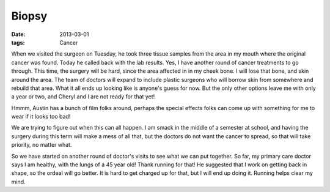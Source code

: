 ######
Biopsy
######

:date: 2013-03-01
:tags: Cancer

When we visited the surgeon on Tuesday, he took three tissue samples from the
area in my mouth where the original cancer was found. Today he called back with
the lab results. Yes, I have another round of cancer treatments to go through.
This time, the surgery will be hard, since the area affected in in my cheek
bone. I will lose that bone, and skin around the area. The team of doctors will
expand to include plastic surgeons who will borrow skin from somewhere and
rebuild that area. What it all ends up looking like is anyone's guess for now.
But the only other options leave me with only a year or two, and Cheryl and I
are not ready for that yet!

Hmmm, Austin has a bunch of film folks around, perhaps the special effects
folks can come up with something for me to wear if it looks too bad! 

We are trying to figure out when this can all happen. I am smack in the middle
of a semester at school, and having the surgery during this term will make a
mess of all that, but the doctors do not want the cancer to spread, so that
will take priority, no matter what.

So we have started on another round of doctor's visits to see what we can put
together. So far, my primary care doctor says I am healthy, with the lungs of a
45 year old! Thank running for that! He suggested that I work on getting back in
shape, so the ordeal will go better. It is hard to get charged up for that, but
I will end up doing it. Running helps clear my mind.


